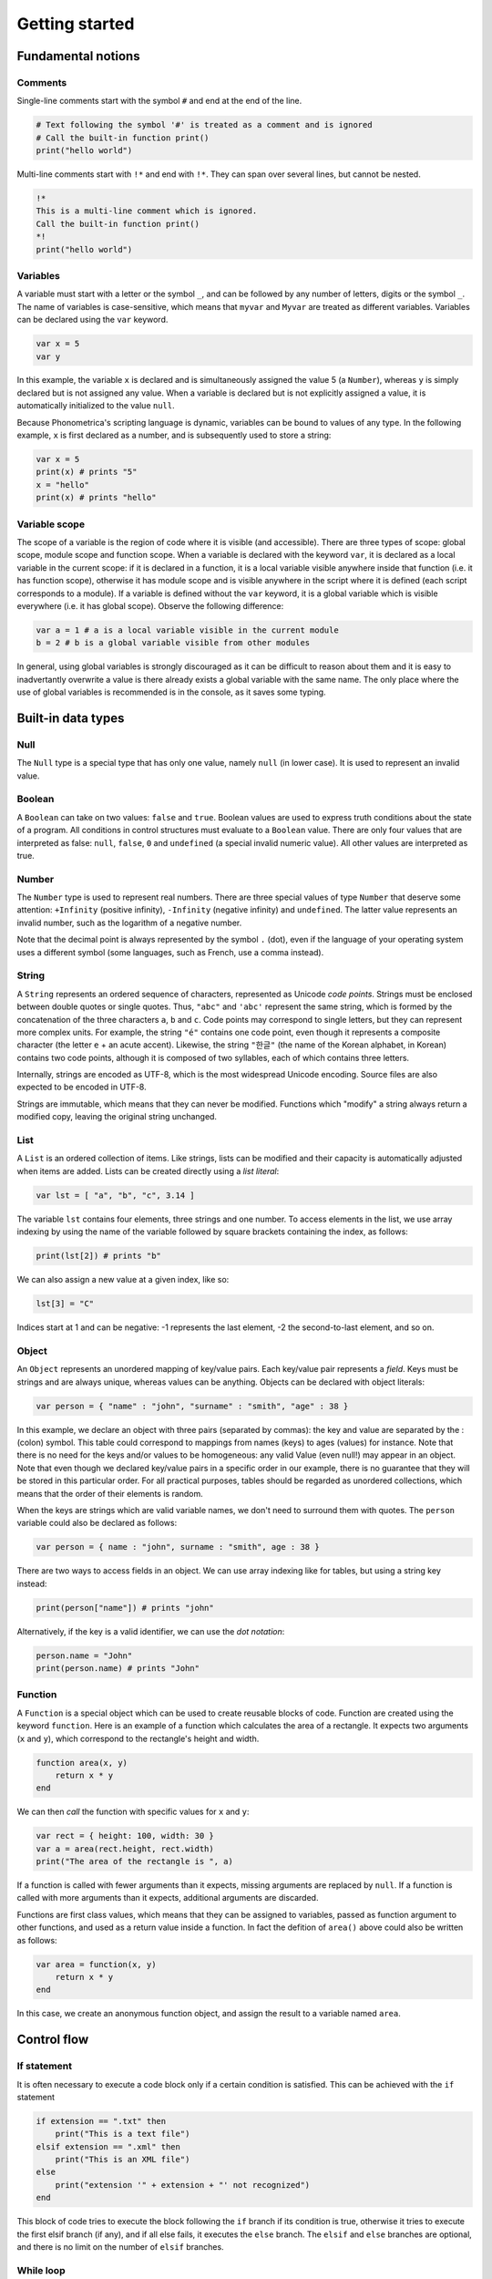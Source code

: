 Getting started
===============

Fundamental notions
-------------------

Comments
~~~~~~~~

Single-line comments start with the symbol ``#`` and end at the end of the line.

.. code:: phon

    # Text following the symbol '#' is treated as a comment and is ignored
    # Call the built-in function print()
    print("hello world")

Multi-line comments start with ``!*`` and end with ``!*``. They can span over several lines, but cannot be nested.

.. code:: phon

    !* 
    This is a multi-line comment which is ignored. 
    Call the built-in function print()
    *!
    print("hello world")


Variables
~~~~~~~~~

A variable must start with a letter or the symbol ``_``, and can be followed by any number 
of letters, digits or the symbol ``_``. The name of variables is case-sensitive, which means that ``myvar`` and ``Myvar`` 
are treated as different variables. Variables can be declared using the ``var`` keyword. 


.. code:: phon

    var x = 5
    var y


In this example, the variable ``x`` is declared and is simultaneously assigned the value 5 (a ``Number``), whereas ``y`` is simply declared but is not assigned any value. When a variable is declared but is not explicitly assigned a value, it is automatically initialized to the value ``null``. 


Because Phonometrica's scripting language is dynamic, variables can be bound to values of any type. In the following example, ``x`` is first declared as a number, and is subsequently used to store a string:


.. code:: phon

    var x = 5
    print(x) # prints "5"
    x = "hello"
    print(x) # prints "hello"


Variable scope
~~~~~~~~~~~~~~

The scope of a variable is the region of code where it is visible (and accessible). There are three types of scope: global scope, module scope
and function scope. When a variable is declared with the keyword ``var``, it is declared as a local variable in the current scope: if it is declared in a function, it is a local variable visible anywhere inside that function (i.e. it has function scope), otherwise it has module scope
and is visible anywhere in the script where it is defined (each script corresponds to a module). If a variable is defined without the ``var`` 
keyword, it is a global variable which is visible everywhere (i.e. it has global scope). Observe the following difference:

.. code:: phon

    var a = 1 # a is a local variable visible in the current module
    b = 2 # b is a global variable visible from other modules


In general, using global variables is strongly discouraged as it can be difficult to reason about them and it is easy to inadvertantly overwrite
a value is there already exists a global variable with the same name. The only place where the use of global variables is recommended is in the
console, as it saves some typing. 


Built-in data types
-------------------


Null
~~~~

The ``Null`` type is a special type that has only one value, namely ``null`` (in lower case). It is used to represent an invalid value.

Boolean
~~~~~~~

A ``Boolean`` can take on two values: ``false`` and ``true``. Boolean values are used to express truth conditions about the state of a program. All conditions in control structures must evaluate to a ``Boolean`` value. There are only four values that are interpreted as false: ``null``, ``false``, ``0`` and ``undefined`` (a special invalid numeric value). All other values are interpreted as true. 


Number
~~~~~~

The ``Number`` type is used to represent real numbers. There are three special values of type ``Number`` that deserve some attention: ``+Infinity`` (positive infinity), ``-Infinity`` (negative infinity) and ``undefined``. The latter value represents an invalid number, such as the logarithm of a negative number. 

Note that the decimal point is always represented by the symbol ``.`` (dot), even if the language of your operating system uses a different symbol (some languages, such as French, use a comma instead). 

String
~~~~~~

A ``String`` represents an ordered sequence of characters, represented as Unicode *code points*. Strings must be enclosed between double quotes or single quotes. Thus, ``"abc"`` and ``'abc'`` represent the same string, which is formed by the concatenation of the three characters ``a``, ``b`` and ``c``. Code points may correspond to single letters, but they can represent more complex units. For example, the string ``"é"`` contains one code point, even though it represents a composite character (the letter ``e`` + an acute accent). Likewise, the string ``"한글"`` (the name of the Korean alphabet, in Korean) contains two code points, although it is composed of two syllables, each of which contains three letters.

Internally, strings are encoded as UTF-8, which is the most widespread Unicode encoding. Source files are also expected to be encoded in UTF-8. 

Strings are immutable, which means that they can never be modified. Functions which "modify" a string always return a modified copy, leaving the
original string unchanged.



List
~~~~

A ``List`` is an ordered collection of items. Like strings, lists can be modified and their capacity is automatically adjusted when items are added. Lists can be created directly using a *list literal*:

.. code:: phon

    var lst = [ "a", "b", "c", 3.14 ]


The variable ``lst`` contains four elements, three strings and one number. To access elements in the list, we use array indexing by using the name of the variable followed by square brackets containing the index, as follows:

.. code:: phon
    
    print(lst[2]) # prints "b"


We can also assign a new value at a given index, like so: 

.. code:: phon

    lst[3] = "C"


Indices start at 1 and can be negative: -1 represents the last element, -2 the second-to-last element, and so on.


Object
~~~~~~

An ``Object`` represents an unordered mapping of key/value pairs. Each key/value pair represents a *field*. Keys must be strings and are always unique, whereas values can be anything. Objects can be declared with object literals:

.. code:: phon

    var person = { "name" : "john", "surname" : "smith", "age" : 38 }

In this example, we declare an object with three pairs (separated by commas): the key and value are separated by the : (colon) symbol. This table could correspond to mappings from names (keys) to ages (values) for instance. Note that there is no need for the keys and/or values to be homogeneous: any valid Value (even null!) may appear in an object. Note that even though we declared key/value pairs in a specific order in our example, there is no guarantee that they will be stored in this particular order. For all practical purposes, tables should be regarded as unordered collections, which means that the order of their elements is random. 


When the keys are strings which are valid variable names, we don't need to surround them with quotes. The ``person`` variable could also be declared as follows:

.. code:: phon

    var person = { name : "john", surname : "smith", age : 38 }


There are two ways to access fields in an object. We can use array indexing like for tables, but using a string key instead:

.. code:: phon

    print(person["name"]) # prints "john"

Alternatively, if the key is a valid identifier, we can use the *dot notation*:

.. code:: phon

    person.name = "John"
    print(person.name) # prints "John"




Function
~~~~~~~~

A ``Function`` is a special object which can be used to create reusable blocks of code. Function are created using the 
keyword ``function``. Here is an example of a function which calculates the area of a rectangle.
It expects two arguments (``x`` and ``y``), which correspond to the rectangle's height and width. 

.. code:: phon
    
    function area(x, y)
        return x * y
    end


We can then *call* the function with specific values for ``x`` and ``y``:

.. code:: phon

    var rect = { height: 100, width: 30 }
    var a = area(rect.height, rect.width)
    print("The area of the rectangle is ", a)


If a function is called with fewer arguments than it expects, missing arguments are replaced by ``null``. 
If a function is called with more arguments than it expects, additional arguments are discarded. 

Functions are first class values, which means that they can be assigned to variables, passed as function argument to 
other functions, and used as a return value inside a function. In fact the defition of ``area()`` above could also be written
as follows: 

.. code:: phon

    var area = function(x, y)
        return x * y
    end


In this case, we create an anonymous function object, and assign the result to a variable named ``area``. 


Control flow
------------

If statement
~~~~~~~~~~~~

It is often necessary to execute a code block only if a certain condition is satisfied. This can be achieved with the ``if`` statement

.. code:: phon

    if extension == ".txt" then
        print("This is a text file")
    elsif extension == ".xml" then
        print("This is an XML file")
    else
        print("extension '" + extension + "' not recognized")
    end


This block of code tries to execute the block following the ``if`` branch if its condition is true, otherwise it tries to execute the first
elsif branch (if any), and if all else fails, it executes the ``else`` branch. The ``elsif`` and ``else`` branches are optional, and there 
is no limit on the number of ``elsif`` branches.


While loop
~~~~~~~~~~

The ``while`` loop allows you to execute a block of code while some condition is true. 

.. code:: phon

    var x = 1
    # Print numbers from 1 to 10
    while x <= 10 do
        print(x)
        x++ # increment x
    end 


Repeat loop
~~~~~~~~~~~

The ``repeat`` loop is similar to the ``while`` loop but there are two key differences: the block of code is executed *until* some condition is 
satisfied, and it is executed at least once since it precedes the evaluation of the condition. 

.. code:: phon

    var x = 1
    # Print numbers from 1 to 10
    repeat
        print(x)
        x++ # increment x
    until x > 10 



For loop
~~~~~~~~

The ``for`` loop, as in other programming languages, is used to iterate through a block of instructions, incrementing (or decrementing) a counter at each iteration. The ``for`` loop must always have a ``start`` condition and an ``end`` condition, and may optionally have a ``step`` condition, which indicates by how much the counter should be incremented/decremented (if no ``step`` is specified, the default is 1). Here is the single example, which prints the numbers from 1 to 10 (inclusive):

.. code:: phon

    var i

    for i = 1 to 10 do
        print(x)
    end


To print all the odd digits between 1 and 10, we can use the following loop:

.. code:: phon

    for var i = 1 to 10 step 2 do
        print(x)
    end



To iterate in decreasing order, ``downto`` must be used instead of ``to``:

.. code:: phon

    for i = 10 downto 1 do
        print(x)
    end


Foreach loop
~~~~~~~~~~~~

The ``foreach`` loop is similar to the ``for`` loop, but offers a simpler way to iterate over the values of a list and
the keys of an object.

.. code:: phon

    # Iterate over a list
    var lst = ["a", "b", "c"]

    foreach value in lst do
        print(value)
    end

    # Iterate over an object
    var person =  { name : "john", surname : "smith", age : 38 }

    foreach key in person do
        print(key, " -> ", person[key])
    end


Errors
------

It is sometimes necessary to interrupt a script because it can no longer proceed further. To signal an error, use the ``error()`` 
function, which takes as an argument a string explaining what kind of error happened. For example:

.. code:: phon

    function area(x, y)
        if x < 0 or y < 0 then
            error("x and y must be non-negative")
        end

        return x * y
    end


Another way to trigger errors is to use the ``assert()`` function, which expects a Boolean expression as its first argument, followed by 
an optional error message. It will trigger an error with the error message if the condition is false. 

.. code:: phon

    function area(x, y)
        assert(x >= 0, "x must be non-negative")
        assert(y >= 0, "y must be non-negative")
        return x * y
    end

